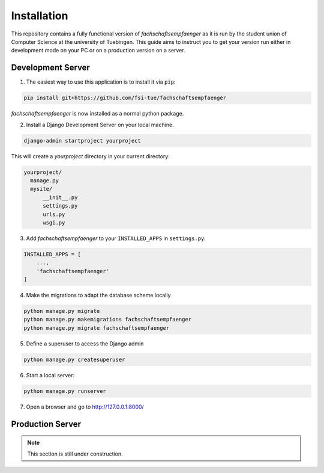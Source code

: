 Installation
============

This repository contains a fully functional version of *fachschaftsempfaenger*
as it is run by the student union of Computer Science at the university of
Tuebingen. This guide aims to instruct you to get your version run either in
development mode on your PC or on a production version on a server.


.. note:

    If you are interested in adding a new feature for our student union or you
    want to use *fachschaftsempfaenger* for your student union as well, please
    have a look at :ref:`development`.


Development Server
------------------

1. The easiest way to use this application is to install it via ``pip``:

.. code-block:: bash

    pip install git+https://github.com/fsi-tue/fachschaftsempfaenger

*fachschaftsempfaenger* is now installed as a normal python package.

2. Install a Django Development Server on your local machine.

.. code-block:: bash

    django-admin startproject yourproject

This will create a `yourproject` directory in your current directory:

.. code-block:: bash

    yourproject/
      manage.py
      mysite/
          __init__.py
          settings.py
          urls.py
          wsgi.py

3. Add *fachschaftsempfaenger* to your ``INSTALLED_APPS`` in ``settings.py``:

.. code-block:: python

    INSTALLED_APPS = [
        ...,
        'fachschaftsempfaenger'
    ]

4. Make the migrations to adapt the database scheme locally

.. code-block:: bash

    python manage.py migrate
    python manage.py makemigrations fachschaftsempfaenger
    python manage.py migrate fachschaftsempfaenger


5. Define a superuser to access the Django admin

.. code-block:: bash

    python manage.py createsuperuser


6. Start a local server:

.. code-block:: bash

    python manage.py runserver

7. Open a browser and go to http://127.0.0.1:8000/


Production Server
-----------------

.. note::

    This section is still under construction.
